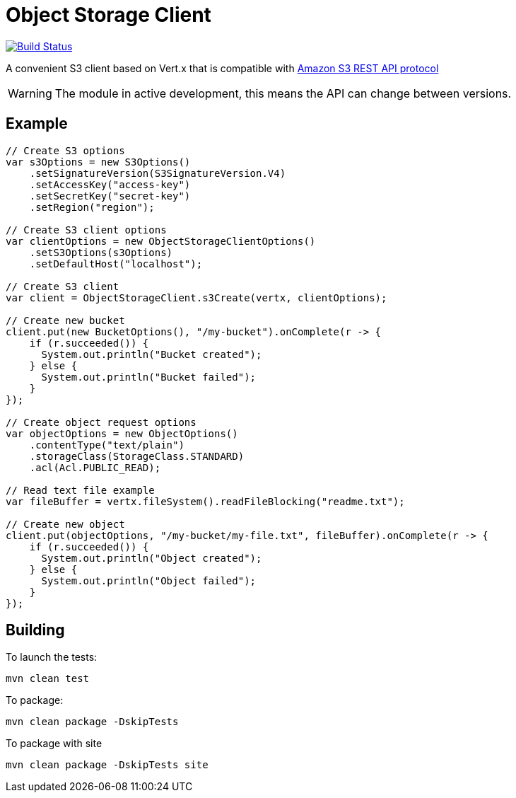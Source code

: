 = Object Storage Client
:icons: font

image:https://github.com/EmadAlblueshi/object-storage-client/actions/workflows/ci.yml/badge.svg?branch=master["Build Status", link="https://github.com/EmadAlblueshi/object-storage-client/actions?query=workflow%3ACI"]

A convenient S3 client based on Vert.x that is compatible with
https://docs.aws.amazon.com/AmazonS3/latest/API/Welcome.html[Amazon S3 REST API protocol]

WARNING: The module in active development, this means the API can change between versions. 

== Example
[source,java]
----
// Create S3 options
var s3Options = new S3Options()
    .setSignatureVersion(S3SignatureVersion.V4)
    .setAccessKey("access-key")
    .setSecretKey("secret-key")
    .setRegion("region");

// Create S3 client options
var clientOptions = new ObjectStorageClientOptions()
    .setS3Options(s3Options)
    .setDefaultHost("localhost");

// Create S3 client
var client = ObjectStorageClient.s3Create(vertx, clientOptions);

// Create new bucket
client.put(new BucketOptions(), "/my-bucket").onComplete(r -> {
    if (r.succeeded()) {
      System.out.println("Bucket created");
    } else {
      System.out.println("Bucket failed");
    }
});

// Create object request options
var objectOptions = new ObjectOptions()
    .contentType("text/plain")
    .storageClass(StorageClass.STANDARD)
    .acl(Acl.PUBLIC_READ);

// Read text file example
var fileBuffer = vertx.fileSystem().readFileBlocking("readme.txt");

// Create new object    
client.put(objectOptions, "/my-bucket/my-file.txt", fileBuffer).onComplete(r -> {
    if (r.succeeded()) {
      System.out.println("Object created");
    } else {
      System.out.println("Object failed");
    }
});    
----

== Building

To launch the tests:
----
mvn clean test
----

To package:
----
mvn clean package -DskipTests
----

To package with site
----
mvn clean package -DskipTests site
----


